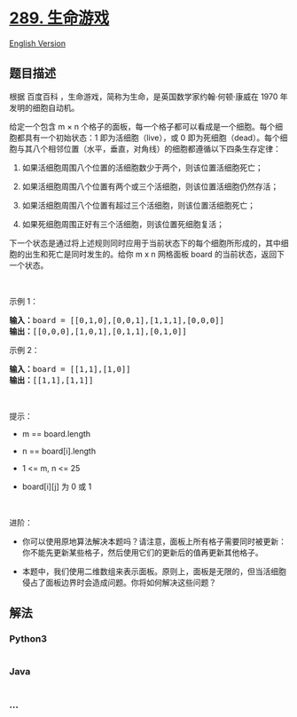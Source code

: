* [[https://leetcode-cn.com/problems/game-of-life][289. 生命游戏]]
  :PROPERTIES:
  :CUSTOM_ID: 生命游戏
  :END:
[[./solution/0200-0299/0289.Game of Life/README_EN.org][English
Version]]

** 题目描述
   :PROPERTIES:
   :CUSTOM_ID: 题目描述
   :END:

#+begin_html
  <!-- 这里写题目描述 -->
#+end_html

#+begin_html
  <p>
#+end_html

根据 百度百科 ，生命游戏，简称为生命，是英国数学家约翰·何顿·康威在 1970
年发明的细胞自动机。

#+begin_html
  </p>
#+end_html

#+begin_html
  <p>
#+end_html

给定一个包含 m × n
个格子的面板，每一个格子都可以看成是一个细胞。每个细胞都具有一个初始状态：1
即为活细胞（live），或 0
即为死细胞（dead）。每个细胞与其八个相邻位置（水平，垂直，对角线）的细胞都遵循以下四条生存定律：

#+begin_html
  </p>
#+end_html

#+begin_html
  <ol>
#+end_html

#+begin_html
  <li>
#+end_html

如果活细胞周围八个位置的活细胞数少于两个，则该位置活细胞死亡；

#+begin_html
  </li>
#+end_html

#+begin_html
  <li>
#+end_html

如果活细胞周围八个位置有两个或三个活细胞，则该位置活细胞仍然存活；

#+begin_html
  </li>
#+end_html

#+begin_html
  <li>
#+end_html

如果活细胞周围八个位置有超过三个活细胞，则该位置活细胞死亡；

#+begin_html
  </li>
#+end_html

#+begin_html
  <li>
#+end_html

如果死细胞周围正好有三个活细胞，则该位置死细胞复活；

#+begin_html
  </li>
#+end_html

#+begin_html
  </ol>
#+end_html

#+begin_html
  <p>
#+end_html

下一个状态是通过将上述规则同时应用于当前状态下的每个细胞所形成的，其中细胞的出生和死亡是同时发生的。给你
m x n 网格面板 board 的当前状态，返回下一个状态。

#+begin_html
  </p>
#+end_html

#+begin_html
  <p>
#+end_html

 

#+begin_html
  </p>
#+end_html

#+begin_html
  <p>
#+end_html

示例 1：

#+begin_html
  </p>
#+end_html

#+begin_html
  <pre>
  <strong>输入：</strong>board = [[0,1,0],[0,0,1],[1,1,1],[0,0,0]]
  <strong>输出：</strong>[[0,0,0],[1,0,1],[0,1,1],[0,1,0]]
  </pre>
#+end_html

#+begin_html
  <p>
#+end_html

示例 2：

#+begin_html
  </p>
#+end_html

#+begin_html
  <pre>
  <strong>输入：</strong>board = [[1,1],[1,0]]
  <strong>输出：</strong>[[1,1],[1,1]]
  </pre>
#+end_html

#+begin_html
  <p>
#+end_html

 

#+begin_html
  </p>
#+end_html

#+begin_html
  <p>
#+end_html

提示：

#+begin_html
  </p>
#+end_html

#+begin_html
  <ul>
#+end_html

#+begin_html
  <li>
#+end_html

m == board.length

#+begin_html
  </li>
#+end_html

#+begin_html
  <li>
#+end_html

n == board[i].length

#+begin_html
  </li>
#+end_html

#+begin_html
  <li>
#+end_html

1 <= m, n <= 25

#+begin_html
  </li>
#+end_html

#+begin_html
  <li>
#+end_html

board[i][j] 为 0 或 1

#+begin_html
  </li>
#+end_html

#+begin_html
  </ul>
#+end_html

#+begin_html
  <p>
#+end_html

 

#+begin_html
  </p>
#+end_html

#+begin_html
  <p>
#+end_html

进阶：

#+begin_html
  </p>
#+end_html

#+begin_html
  <ul>
#+end_html

#+begin_html
  <li>
#+end_html

你可以使用原地算法解决本题吗？请注意，面板上所有格子需要同时被更新：你不能先更新某些格子，然后使用它们的更新后的值再更新其他格子。

#+begin_html
  </li>
#+end_html

#+begin_html
  <li>
#+end_html

本题中，我们使用二维数组来表示面板。原则上，面板是无限的，但当活细胞侵占了面板边界时会造成问题。你将如何解决这些问题？

#+begin_html
  </li>
#+end_html

#+begin_html
  </ul>
#+end_html

** 解法
   :PROPERTIES:
   :CUSTOM_ID: 解法
   :END:

#+begin_html
  <!-- 这里可写通用的实现逻辑 -->
#+end_html

#+begin_html
  <!-- tabs:start -->
#+end_html

*** *Python3*
    :PROPERTIES:
    :CUSTOM_ID: python3
    :END:

#+begin_html
  <!-- 这里可写当前语言的特殊实现逻辑 -->
#+end_html

#+begin_src python
#+end_src

*** *Java*
    :PROPERTIES:
    :CUSTOM_ID: java
    :END:

#+begin_html
  <!-- 这里可写当前语言的特殊实现逻辑 -->
#+end_html

#+begin_src java
#+end_src

*** *...*
    :PROPERTIES:
    :CUSTOM_ID: section
    :END:
#+begin_example
#+end_example

#+begin_html
  <!-- tabs:end -->
#+end_html
